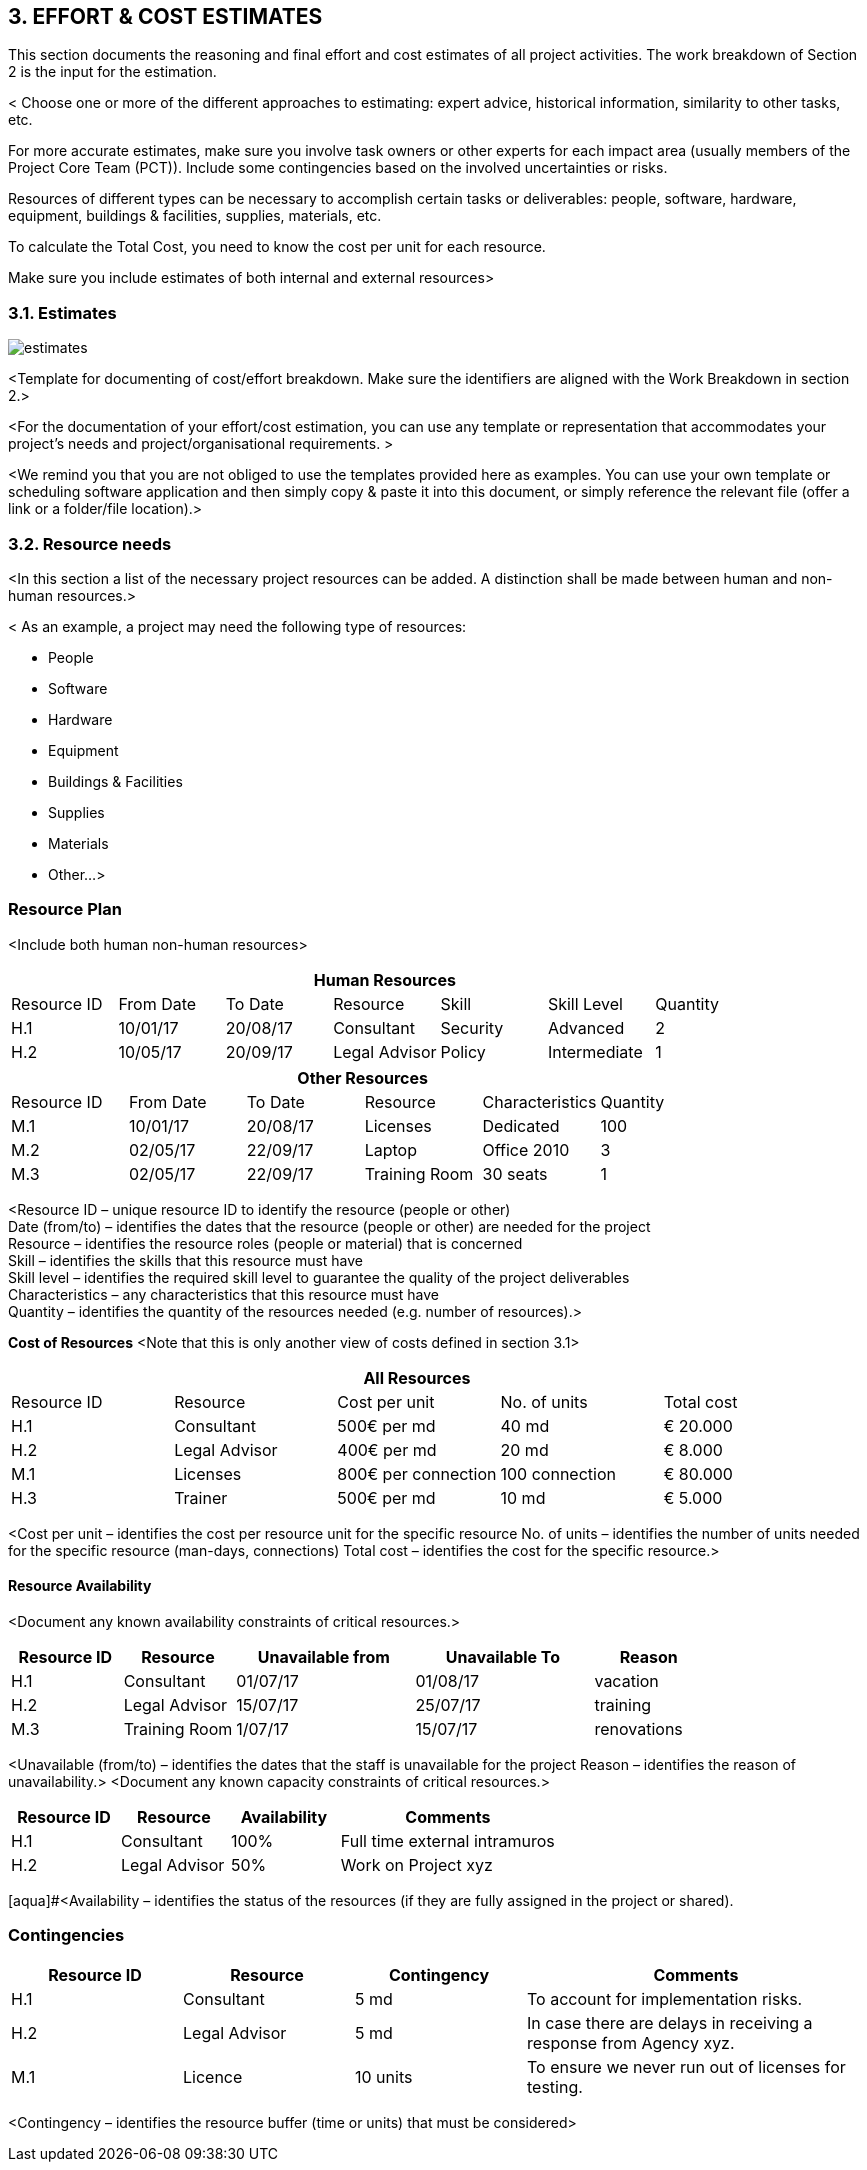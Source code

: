 == 3. EFFORT & COST ESTIMATES
This section documents the reasoning and final effort and cost estimates of all project activities. The work breakdown of Section 2 is the input for the estimation.

[aqua]#< Choose one or more of the different approaches to estimating: expert advice, historical information, similarity to other tasks, etc.#

[aqua]#For more accurate estimates, make sure you involve task owners or other experts for each impact area (usually members of the Project Core Team (PCT)). Include some contingencies based on the involved uncertainties or risks.#

[aqua]#Resources of different types can be necessary to accomplish certain tasks or deliverables: people, software, hardware, equipment, buildings & facilities, supplies, materials, etc.#

[aqua]#To calculate the Total Cost, you need to know the cost per unit for each resource.#

[aqua]#Make sure you include estimates of both internal and external resources>#

=== 3.1. Estimates
[.text-center]
image::../figures/raster/estimates.png[align="center"]
[.text-center]
[aqua]#<Template for documenting of cost/effort breakdown. Make sure the identifiers are aligned with the Work Breakdown in section 2.>#

[aqua]#<For the documentation of your effort/cost estimation, you can use any template or representation that accommodates your project's needs and project/organisational requirements. >#

[aqua]#<We remind you that you are not obliged to use the templates provided here as examples. You can use your own template or scheduling software application and then simply copy & paste it  into this document, or simply reference the relevant file (offer a link or a folder/file location).>#

=== 3.2. Resource needs
[aqua]#<In this section a list of the necessary project resources can be added. A distinction shall be made between human and non-human resources.>#

[aqua]#< As an example, a project may need the following type of resources:#

* [aqua]#People#
* [aqua]#Software#
* [aqua]#Hardware#
* [aqua]#Equipment#
* [aqua]#Buildings & Facilities#
* [aqua]#Supplies#
* [aqua]#Materials#
* [aqua]#Other…>#

[discrete]
=== Resource Plan
[aqua]#<Include both human non-human resources>#
[cols=",,,,,,"]
|===
7+h|Human Resources
|Resource ID|	From Date|	To Date|	Resource|	Skill|	Skill Level|	Quantity
|[aqua]#H.1#|	[aqua]#10/01/17#|	[aqua]#20/08/17#|	[aqua]#Consultant#|	[aqua]#Security#|	[aqua]#Advanced#|[aqua]#2#
|[aqua]#H.2#|	[aqua]#10/05/17#|	[aqua]#20/09/17#|	[aqua]#Legal Advisor#|	[aqua]#Policy#|	[aqua]#Intermediate#|[aqua]#1#
|[aqua]#H.3#|	[aqua]#10/05/17#|	[aqua]#20/06/17#|[aqua]#Trainer	PM2#| 	[aqua]#Experienced#|	[aqua]#2#
|===
[cols=",,,,,"]
|===

6+h| Other Resources
|Resource ID|	From Date|To Date|	Resource|	Characteristics|	Quantity
|[aqua]#M.1#|	[aqua]#10/01/17#|	[aqua]#20/08/17#|	[aqua]#Licenses#|	[aqua]#Dedicated#|	[aqua]#100#
|[aqua]#M.2#|	[aqua]#02/05/17#|	[aqua]#22/09/17#|	[aqua]#Laptop# |	[aqua]#Office 2010#|	[aqua]#3#
|[aqua]#M.3#|	[aqua]#02/05/17#|	[aqua]#22/09/17#|	[aqua]#Training Room#|	[aqua]#30 seats#|	[aqua]#1#
|===

[aqua]#<Resource ID – unique resource ID to identify the resource (people or other) +
Date (from/to) – identifies the dates that the resource (people or other) are needed for the project +
Resource – identifies the resource roles (people or material) that is concerned +
Skill – identifies the skills that this resource must have +
Skill level – identifies the required skill level to guarantee the quality of the project deliverables +
Characteristics – any characteristics that this resource must have +
Quantity – identifies the quantity of the resources needed (e.g. number of resources).>#

*Cost of Resources* [aqua]#<Note that this is only another view of costs defined in section 3.1>#
[cols="5,5,5,5,5"]
|===
5+h|All Resources
|Resource ID|	Resource|	Cost per unit|	No. of units|	Total cost
|[aqua]#H.1#|	[aqua]#Consultant#|	[aqua]#500€ per md#|	[aqua]#40 md#|	[aqua]#€ 20.000#
|[aqua]#H.2#|	[aqua]#Legal Advisor#|	[aqua]#400€ per md#|	[aqua]#20 md#|	[aqua]#€ 8.000#
|[aqua]#M.1#|[aqua]#Licenses#|	[aqua]#800€ per connection#|	[aqua]#100 connection#|	[aqua]#€ 80.000#
|[aqua]#H.3#|	[aqua]#Trainer#|	[aqua]#500€ per md#|	[aqua]#10 md#|	[aqua]#€ 5.000#
|===
[aqua]#<Cost per unit – identifies the cost per resource unit for the specific resource
No. of units – identifies the number of units needed for the specific resource (man-days, connections)
Total cost – identifies the cost for the specific resource.>#
[discrete]
==== Resource Availability
[aqua]#<Document any known availability constraints of critical resources.>#
[cols="5,5,8,8,5"]
|===
h|Resource ID	h|Resource	h|Unavailable from h|	Unavailable To h|	Reason
|[aqua]#H.1#|	[aqua]#Consultant#|	[aqua]#01/07/17#|	[aqua]#01/08/17#|	[aqua]#vacation#
|[aqua]#H.2#|	[aqua]#Legal Advisor#|	[aqua]#15/07/17#|	[aqua]#25/07/17#|	[aqua]#training#
|[aqua]#M.3#|	[aqua]#Training Room#|[aqua]#1/07/17#|	[aqua]#15/07/17#|	[aqua]#renovations#
|===
[aqua]#<Unavailable (from/to) – identifies the dates that the staff is unavailable for the project
Reason – identifies the reason of unavailability.>
<Document any known capacity constraints of critical resources.>#
[cols="5,5,5,10"]
|===
h|Resource ID h|Resource h|Availability h|Comments
|[aqua]#H.1#|	[aqua]#Consultant#|	[aqua]#100%#|	[aqua]#Full time external intramuros#
|[aqua]#H.2#|	[aqua]#Legal Advisor#|	[aqua]#50%#|	[aqua]#Work on Project xyz#
|===
[aqua]#<Availability – identifies the status of the resources (if they are fully assigned in the project or shared).

[discrete]
=== Contingencies
[cols="5,5,5,10"]
|===
h|Resource ID	h|Resource	h|Contingency	h|Comments
|[aqua]#H.1#	|[aqua]#Consultant#|	[aqua]#5 md#|	[aqua]#To account for implementation risks.#
|[aqua]#H.2#	|[aqua]#Legal Advisor#|	[aqua]#5 md#|	[aqua]#In case there are delays in receiving a response from Agency xyz.#
|[aqua]#M.1#	|[aqua]#Licence#|	[aqua]#10 units#|	[aqua]#To ensure we never run out of licenses for testing.#
|===
[aqua]#<Contingency – identifies the resource buffer (time or units) that must be considered>#
